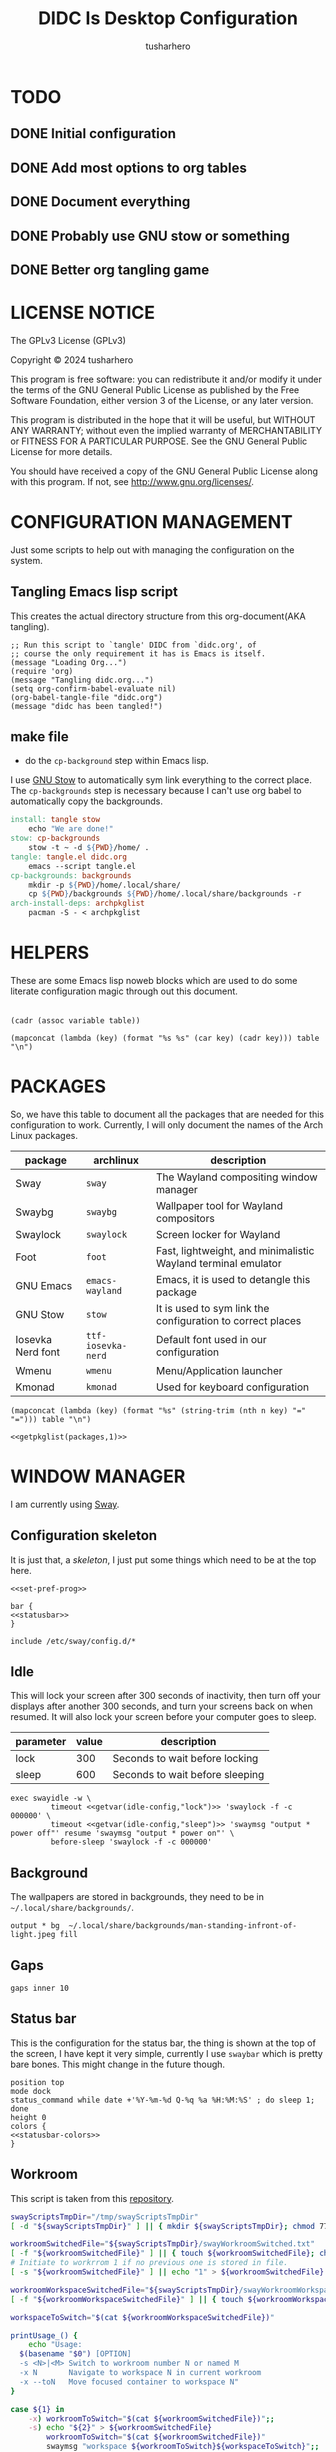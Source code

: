 # -*- after-save-hook: (org-babel-tangle); org-confirm-babel-evaluate: nil; -*-
#+TITLE: DIDC Is Desktop Configuration
#+AUTHOR: tusharhero
#+EMAIL: tusharhero@sdf.org
#+STARTUP: content
#+PROPERTY: header-args :noweb yes :mkdirp yes
* TODO
** DONE Initial configuration
** DONE Add most options to org tables
** DONE Document everything
** DONE Probably use GNU stow or something
** DONE Better org tangling game
* LICENSE NOTICE
  :PROPERTIES:
  :VISIBILITY: folded
  :END:
  The GPLv3 License (GPLv3)

  Copyright © 2024 tusharhero

  This program is free software: you can redistribute it and/or modify
  it under the terms of the GNU General Public License as published by
  the Free Software Foundation, either version 3 of the License, or
  any later version.

  This program is distributed in the hope that it will be useful,
  but WITHOUT ANY WARRANTY; without even the implied warranty of
  MERCHANTABILITY or FITNESS FOR A PARTICULAR PURPOSE.  See the
  GNU General Public License for more details.

  You should have received a copy of the GNU General Public License
  along with this program.  If not, see <http://www.gnu.org/licenses/>.
* CONFIGURATION MANAGEMENT
Just some scripts to help out with managing the configuration on the system.
** Tangling Emacs lisp script
This creates the actual directory structure from this org-document(AKA
tangling).
#+begin_src elisp :tangle tangle.el :shebang #!/usr/bin/emacs --script
  ;; Run this script to `tangle' DIDC from `didc.org', of
  ;; course the only requirement it has is Emacs is itself.
  (message "Loading Org...")
  (require 'org)
  (message "Tangling didc.org...")
  (setq org-confirm-babel-evaluate nil)
  (org-babel-tangle-file "didc.org")
  (message "didc has been tangled!")
#+end_src
** make file
:TODO:
- do the =cp-background= step within Emacs lisp.
:END:
I use [[https://gnu.org/software/stow][GNU Stow]] to automatically sym link everything to the correct
place. The =cp-backgrounds= step is necessary because I can't use org
babel to automatically copy the backgrounds.
#+begin_src makefile :tangle Makefile
  install: tangle stow
	  echo "We are done!"
  stow: cp-backgrounds
	  stow -t ~ -d ${PWD}/home/ .
  tangle: tangle.el didc.org
	  emacs --script tangle.el
  cp-backgrounds: backgrounds
	  mkdir -p ${PWD}/home/.local/share/
	  cp ${PWD}/backgrounds ${PWD}/home/.local/share/backgrounds -r
  arch-install-deps: archpkglist
	  pacman -S - < archpkglist
#+end_src
* HELPERS
These are some Emacs lisp noweb blocks which are used to do some
literate configuration magic through out this document.
#+NAME: default
|-|
#+name: getvar
#+begin_src elisp :var table=default variable=default :results raw :wrap src elisp
  (cadr (assoc variable table))
#+end_src
#+name: getallkeyvaluepairs
#+begin_src elisp :var table=default :tangle no :wrap src conf-space
(mapconcat (lambda (key) (format "%s %s" (car key) (cadr key))) table "\n")
#+end_src
* PACKAGES
So, we have this table to document all the packages that are needed
for this configuration to work. Currently, I will only document the
names of the Arch Linux packages.
#+name: packages
| package           | archlinux          | description                                                   |
|-------------------+--------------------+---------------------------------------------------------------|
| Sway              | =sway=             | The Wayland compositing window manager                        |
| Swaybg            | =swaybg=           | Wallpaper tool for Wayland compositors                        |
| Swaylock          | =swaylock=         | Screen locker for Wayland                                     |
| Foot              | =foot=             | Fast, lightweight, and minimalistic Wayland terminal emulator |
| GNU Emacs         | =emacs-wayland=    | Emacs, it is used to detangle this package                    |
| GNU Stow          | =stow=             | It is used to sym link the configuration to correct places    |
| Iosevka Nerd font | =ttf-iosevka-nerd= | Default font used in our configuration                        |
| Wmenu             | =wmenu=            | Menu/Application launcher                                     |
| Kmonad            | =kmonad=           | Used for keyboard configuration                               |

#+name: getpkglist
#+begin_src elisp :var table=packages n=1 :tangle no
  (mapconcat (lambda (key) (format "%s" (string-trim (nth n key) "=" "="))) table "\n")
#+end_src

#+begin_src conf-unix :tangle archpkglist
 <<getpkglist(packages,1)>>
#+end_src
* WINDOW MANAGER
I am currently using [[https://swaywm.org/][Sway]].
** Configuration skeleton
It is just that, a /skeleton/, I just put some things which need to be
at the top here.
#+begin_src conf-space :tangle home/.config/sway/config
<<set-pref-prog>>

bar {
<<statusbar>>
}

include /etc/sway/config.d/*
#+end_src
** Idle
This will lock your screen after 300 seconds of inactivity, then turn
off your displays after another 300 seconds, and turn your screens
back on when resumed. It will also lock your screen before your
computer goes to sleep.
#+name:  idle-config
| parameter | value | description                     |
|-----------+-------+---------------------------------|
| lock      |   300 | Seconds to wait before locking  |
| sleep     |   600 | Seconds to wait before sleeping |
#+begin_src conf-space :tangle home/.config/sway/config
exec swayidle -w \
         timeout <<getvar(idle-config,"lock")>> 'swaylock -f -c 000000' \
         timeout <<getvar(idle-config,"sleep")>> 'swaymsg "output * power off"' resume 'swaymsg "output * power on"' \
         before-sleep 'swaylock -f -c 000000'
#+end_src
** Background
The wallpapers are stored in backgrounds, they need to be in =~/.local/share/backgrounds/=.
#+begin_src conf-space :tangle home/.config/sway/config
output * bg  ~/.local/share/backgrounds/man-standing-infront-of-light.jpeg fill
#+end_src
** Gaps
#+begin_src conf-space :tangle home/.config/sway/config
 gaps inner 10
#+end_src
** Status bar
This is the configuration for the status bar, the thing is shown at
the top of the screen, I have kept it very simple, currently I use
=swaybar= which is pretty bare bones. This might change in the future though.
#+begin_src conf-space :noweb-ref statusbar
  position top
  mode dock
  status_command while date +'%Y-%m-%d Q-%q %a %H:%M:%S' ; do sleep 1; done
  height 0
  colors {
  <<statusbar-colors>>
  }
#+end_src
** Workroom
This script is taken from this [[https://github.com/IceAsteroid/swayWorkroom.sh][repository]].
#+begin_src sh :shebang #!/bin/bash :tangle home/.local/bin/sway_workroom
  swayScriptsTmpDir="/tmp/swayScriptsTmpDir"
  [ -d "${swayScriptsTmpDir}" ] || { mkdir ${swayScriptsTmpDir}; chmod 770 ${swayScriptsTmpDir}; }

  workroomSwitchedFile="${swayScriptsTmpDir}/swayWorkroomSwitched.txt"
  [ -f "${workroomSwitchedFile}" ] || { touch ${workroomSwitchedFile}; chmod 660 ${workroomSwitchedFile}; }
  # Initiate to workrrom 1 if no previous one is stored in file.
  [ -s "${workroomSwitchedFile}" ] || echo "1" > ${workroomSwitchedFile}

  workroomWorkspaceSwitchedFile="${swayScriptsTmpDir}/swayWorkroomWorkspaceSwitched.txt"
  [ -f "${workroomWorkspaceSwitchedFile}" ] || { touch ${workroomWorkspaceSwitchedFile}; chmod 660 ${workroomWorkspaceSwitchedFile}; }

  workspaceToSwitch="$(cat ${workroomWorkspaceSwitchedFile})"

  printUsage_() {
      echo "Usage:
    $(basename "$0") [OPTION]
    -s <N>|<M> Switch to workroom number N or named M
    -x N       Navigate to workspace N in current workroom
    -x --toN   Move focused container to workspace N" 
  }

  case ${1} in
      -x) workroomToSwitch="$(cat ${workroomSwitchedFile})";;
      -s) echo "${2}" > ${workroomSwitchedFile}
          workroomToSwitch="$(cat ${workroomSwitchedFile})"
          swaymsg "workspace ${workroomToSwitch}${workspaceToSwitch}";;
      ,*) printUsage_; exit;;
  esac

  if [[ "${1}" == -x ]] && [[ "${2}" != 0 ]]; then
      case ${2} in
          1) swaymsg "workspace ${workroomToSwitch}1";
             echo "1" > ${workroomWorkspaceSwitchedFile};;
          2) swaymsg "workspace ${workroomToSwitch}2";
             echo "2" > ${workroomWorkspaceSwitchedFile};;
          3) swaymsg "workspace ${workroomToSwitch}3";
             echo "3" > ${workroomWorkspaceSwitchedFile};;
          4) swaymsg "workspace ${workroomToSwitch}4";
             echo "4" > ${workroomWorkspaceSwitchedFile};;
          5) swaymsg "workspace ${workroomToSwitch}5";
             echo "5" > ${workroomWorkspaceSwitchedFile};;
          6) swaymsg "workspace ${workroomToSwitch}6";
             echo "6" > ${workroomWorkspaceSwitchedFile};;
          7) swaymsg "workspace ${workroomToSwitch}7";
             echo "7" > ${workroomWorkspaceSwitchedFile};;
          8) swaymsg "workspace ${workroomToSwitch}8";
             echo "8" > ${workroomWorkspaceSwitchedFile};;
          9) swaymsg "workspace ${workroomToSwitch}9";
             echo "9" > ${workroomWorkspaceSwitchedFile};;
          --to1) swaymsg "move container to workspace ${workroomToSwitch}1";;
          --to2) swaymsg "move container to workspace ${workroomToSwitch}2";;
          --to3) swaymsg "move container to workspace ${workroomToSwitch}3";;
          --to4) swaymsg "move container to workspace ${workroomToSwitch}4";;
          --to5) swaymsg "move container to workspace ${workroomToSwitch}5";;
          --to6) swaymsg "move container to workspace ${workroomToSwitch}6";;
          --to7) swaymsg "move container to workspace ${workroomToSwitch}7";;
          --to8) swaymsg "move container to workspace ${workroomToSwitch}8";;
          --to9) swaymsg "move container to workspace ${workroomToSwitch}9";;
          --to0) [[ "${workroomToSwitch}" =~ ^[0-9]+$ ]] \
                     && swaymsg "move container to workspace $((${workroomToSwitch} + 1))0" \
                         || swaymsg "move container to workspace ${workroomToSwitch}0";;
      esac
  else
      #workspaceToSwitch="$(cat ${workroomWorkspaceSwitchedFile})"
      if [[ "${2}" == 0 ]]; then
          if [[ "${workroomToSwitch}" =~ ^[0-9]+$ ]]; then
              swaymsg "workspace $((${workroomToSwitch} + 1))0"; echo "0" > ${workroomWorkspaceSwitchedFile}
          else
              swaymsg "workspace ${workroomToSwitch}0"; echo "0" > ${workroomWorkspaceSwitchedFile}
          fi
      else
          if [ "${workspaceToSwitch}" = 0 ]; then
              if [[ "${workroomToSwitch}" =~ ^[0-9]+$ ]]; then
                  swaymsg "workspace $((${workroomToSwitch} + 1))0"; echo "0" > ${workroomWorkspaceSwitchedFile}
              else
                  swaymsg "workspace ${workroomToSwitch}0"; echo "0" > ${workroomWorkspaceSwitchedFile}
              fi
          else
              swaymsg "workspace ${workroomToSwitch}${workspaceToSwitch}"
          fi
      fi
  fi
#+end_src
** Preferred Programs
#+NAME: pref-programs
| variable | value | Description       |
|----------+-------+-------------------|
| $term    | foot  | Terminal emulator |
Currently I have only set the terminal emulator here, but I add some other
programs here in the future.
#+begin_src conf-space :noweb-ref set-pref-prog
set <<getallkeyvaluepairs(pref-programs)>>
#+end_src
* MENU
I use [[https://git.sr.ht/~adnano/wmenu/][Wmenu]] as the menu/command launcher whatever you call it. 
#+begin_src conf-space :noweb-ref set-pref-prog
set $menu "~/.local/bin/didc_wmenu_run"
#+end_src

I have this custom script here because I don't like how the default
=wmenu_run= script works. Particularly, you can't type an arbitrary
command in there, you have to select any of the binaries from the menu
that comes up. This is very inconvenient for me since I do have to
give some arguments or run a piped command to start some program from
the menu, for example starting =emacsclient= is impossible to do with
the default =wmenu_run= script.

This =didc_wmenu_run= script is adapted from [[https://git.sr.ht/~adnano/wmenu/tree/master/item/wmenu_run][the default wmenu script]].
#+begin_src sh :tangle home/.local/bin/didc_wmenu_run :shebang #!/bin/sh
  cachedir="${XDG_CACHE_HOME:-"$HOME/.cache"}"
  cache="$cachedir/wmenu_run"

  [ -d "$cachedir" ] || mkdir -p "$cachedir"

  uptodate() {
      [ -f "$cache" ] || return 1
      IFS=:
      for path in $PATH; do
          # non-POSIX
          test "$path" -nt "$cache" && return 1
      done
      return 0
  }

  bins() {
      IFS=:
      for path in $PATH; do
          for bin in "$path"/*; do
              [ -x "$bin" ] && echo "${bin##*/}"
          done
      done
  }

  path() {
      if uptodate; then
          cat "$cache"
      else
          bins | sort -u | tee "$cache"
      fi
  }

  path | wmenu <<menu-font>> <<menu-colors>> -l 4 | xargs -0 sh -c
#+end_src
* TERMINAL
Because most programs don't recognize =foot= anyway, I changed it to
to =xterm-256color=.
#+begin_src conf-unix :tangle home/.config/foot/foot.ini
  [main]
  term=xterm-256color
#+end_src
* KEYBINDINGS
** Kmonad
:TODO:
- Add instructions on how to enable this.
:END:
[[https://github.com/kmonad/kmonad][Kmonad]] allows me to change the ~CAPSLOCK~ key to an ~ESC~ key, which
is pretty useful for Evil(Vim).
#+begin_src lisp :tangle home/.config/kmonad/default.kbd
  (defcfg
      input  (device-file "/dev/input/by-id/usb-413c_Dell_KB216_Wired_Keyboard-event-kbd")
    output (uinput-sink "DIDC Kmonad output")

    cmp-seq ralt    ;; Set the compose key to `RightAlt'

    ;; Comment this is you want unhandled events not to be emitted
    fallthrough true

    ;; Set this to false to disable any command-execution in KMonad
    allow-cmd true)

  (defsrc
      esc  f1   f2   f3   f4   f5   f6   f7   f8   f9   f10  f11  f12        ssrq slck pause
      grv  1    2    3    4    5    6    7    8    9    0    -    =  \ bspc  ins  home pgup  nlck kp/  kp*  kp-
      tab  q    w    e    r    t    y    u    i    o    p    [    ]          del  end  pgdn  kp7  kp8  kp9  kp+
      caps a    s    d    f    g    h    j    k    l    ;    '    ret                        kp4  kp5  kp6
      lsft z    x    c    v    b    n    m    ,    .    /    rctl                 up         kp1  kp2  kp3  kprt
      lctl lmet lalt           spc            ralt rmet cmp  rsft            left down rght  kp0  kp.
      )

  (deflayer div
      esc f1   f2   f3   f4   f5   f6   f7   f8   f9   f10  f11  f12        ssrq slck pause
      grv  1    2    3    4    5    6    7    8    9    0    -    =  \ bspc  ins  home pgup  nlck kp/  kp*  kp-
      tab  q    w    e    r    t    y    u    i    o    p    [    ]          del  end  pgdn  kp7  kp8  kp9  kp+
      esc  a    s    d    f    g    h    j    k    l    ;    '    ret                        kp4  kp5  kp6
      lsft z    x    c    v    b    n    m    ,    .    /    rctl                 up         kp1  kp2  kp3  kprt
      lctl lmet lalt           spc         ralt rmet cmp  rsft            left down rght  kp0  kp.
      )
#+end_src
** Window manager
:PROPERTIES:
:header-args: :tangle home/.config/sway/config :noweb yes
:END:
I have taken a peculiar approach, going with one of the [[TODO]] that
I had, I have used tables to set the keybindings. This uses a little
bit of Emacs lisp and noweb references to achieve this.
*** Set keys
#+name: set-keys
| variable | value | description                                                |
|----------+-------+------------------------------------------------------------|
| $mod     | Mod4  | Basically, the Meta key (we don't talk about W****** here) |
| $left    | h     | Just Vi keybindings.                                       |
| $down    | j     |                                                            |
| $up      | k     |                                                            |
| $right   | l     |                                                            |
#+begin_src conf-space
set <<getallkeyvaluepairs(set-keys)>>
#+end_src
*** Basic
#+NAME: basic-keybinds
| key bind          | command       | description                   |
|-------------------+---------------+-------------------------------|
| $mod+Return       | exec $term    | Start terminal emulator       |
| $mod+Shift+q      | kill          | Kill focused window           |
| $mod+d            | exec $menu    | Start launcher                |
| $mod+Shift+c      | reload        | Reload the configuration file |
| $mod+Ctrl+Shift+l | exec swaylock | Lock the desktop              |

#+begin_src conf-space
bindsym <<getallkeyvaluepairs(basic-keybinds)>>
#+end_src

Drag floating windows by holding down $mod and left mouse
button. Resize them with right mouse button + $mod.  Despite the name,
also works for non-floating windows.  Change normal to inverse to use
left mouse button for resizing and right mouse button for dragging.
#+begin_src conf-space
floating_modifier $mod normal
#+end_src

**** Exit
This exits sway (logs you out of your Wayland session).
#+name: exit-commands
| message            | command               |
|--------------------+-----------------------|
| Exit sway(log out) | =swaymsg exit=        |
| Power off          | =systemctl poweroff=  |
| Reboot             | =systemctl reboot=    |
| Hibernate          | =systemctl hibernate= |
| Lock               | =swaylock=            |
#+name: get-exit-arg-commands
#+begin_src elisp :var table=exit-commands :tangle no
  (mapconcat
   (lambda (command)
     (format "-B \'%s\' \'%s\'"
             (car command) (string-trim (cadr command) "=" "=")))
   table " ")
#+end_src
#+begin_src conf-space :noweb yes
  bindsym $mod+Shift+e exec swaynag -m "Exit commands" <<get-exit-arg-commands()>>
#+end_src
*** Moving around
#+NAME: move-keybinds
| key bind          | command     | description             |
|-------------------+-------------+-------------------------|
| $mod+$left        | focus left  | Move focus              |
| $mod+$down        | focus down  |                         |
| $mod+$up          | focus up    |                         |
| $mod+$right       | focus right |                         |
| $mod+Left         | focus left  | Move focus (Vi version) |
| $mod+Down         | focus down  |                         |
| $mod+Up           | focus up    |                         |
| $mod+Right        | focus right |                         |
| $mod+Shift+$left  | move left   | Move focused window     |
| $mod+Shift+$down  | move down   |                         |
| $mod+Shift+$up    | move up     |                         |
| $mod+Shift+$right | move right  |                         |
| $mod+Shift+Left   | move left   | Move focused window     |
| $mod+Shift+Down   | move down   |                         |
| $mod+Shift+Up     | move up     |                         |
| $mod+Shift+Right  | move right  |                         |
#+begin_src conf-space
bindsym <<getallkeyvaluepairs(move-keybinds)>>
#+end_src
*** Workspaces
The noweb shenanigans here are a bit more complicated, that is so
because I don't want to repeat the name of workspaces again and again.
#+name: workspace-config-gen
#+begin_src elisp :var format=switch-workspace-format :wrap src conf-space :tangle no
(mapconcat (lambda (keybind) (format format keybind keybind) ) '(1 2 3 4 5 6 7 8 9 0))
#+end_src
**** COMMENT Switch Workspaces keybinds
#+name: switch-workspace-format
#+begin_example format
  bindsym $mod+%d workspace number %d
#+end_example
#+begin_src conf-space
<<workspace-config-gen(switch-workspace-format)>>
#+end_src
**** COMMENT Move focused container to workspace
#+name: move-focused-workspace-format
#+begin_example format
  bindsym $mod+Shift+%d move container to workspace number %d
#+end_example
#+begin_src conf-space
<<workspace-config-gen(move-focused-workspace-format)>>
#+end_src
**** workrooms
#+begin_src conf-space
## Workroom implementaton:
    # Reset workroom to 1
    # , for workspace N0, as this workspace's number is set from a file and + 1 to it.
    # This is to prevent loading N0 when restarting sway from tty, while the file's been written by the "swayWorkroom.sh" script.
    set $swayScriptsTmpDir "/tmp/swayScriptsTmpDir"
    set $workroomTmpFile $swayScriptsTmpDir/swayWorkroomSwitched.txt
    exec echo 1 > $workroomTmpFile

    # Switch workroom
    bindsym Alt+Shift+q exec "~/.local/bin/sway_workroom -s q"
    bindsym Alt+Shift+w exec "~/.local/bin/sway_workroom -s w"
    bindsym Alt+Shift+e exec "~/.local/bin/sway_workroom -s e"
    # You can add more workrooms as below
    #bindsym Alt+Shift+r exec "~/.local/bin/sway_workroom -s r"
    #bindsym Alt+Shift+t exec "~/.local/bin/sway_workroom -s t"

    # Navigate
    bindsym $mod+Escape exec "~/.local/bin/sway_workroom -x 1"
    bindsym $mod+1 exec "~/.local/bin/sway_workroom -x 1"
    bindsym $mod+2 exec "~/.local/bin/sway_workroom -x 2"
    bindsym $mod+3 exec "~/.local/bin/sway_workroom -x 3"
    bindsym $mod+4 exec "~/.local/bin/sway_workroom -x 4"
    bindsym $mod+5 exec "~/.local/bin/sway_workroom -x 5"
    bindsym $mod+6 exec "~/.local/bin/sway_workroom -x 6"
    bindsym $mod+7 exec "~/.local/bin/sway_workroom -x 7"
    bindsym $mod+8 exec "~/.local/bin/sway_workroom -x 8"
    bindsym $mod+9 exec "~/.local/bin/sway_workroom -x 9"
    bindsym $mod+0 exec "~/.local/bin/sway_workroom -x 0"

    # Move focused container to workspace
    bindsym $mod+Shift+1 exec "~/.local/bin/sway_workroom -x --to1"
    bindsym $mod+Shift+2 exec "~/.local/bin/sway_workroom -x --to2"
    bindsym $mod+Shift+3 exec "~/.local/bin/sway_workroom -x --to3"
    bindsym $mod+Shift+4 exec "~/.local/bin/sway_workroom -x --to4"
    bindsym $mod+Shift+5 exec "~/.local/bin/sway_workroom -x --to5"
    bindsym $mod+Shift+6 exec "~/.local/bin/sway_workroom -x --to6"
    bindsym $mod+Shift+7 exec "~/.local/bin/sway_workroom -x --to7"
    bindsym $mod+Shift+8 exec "~/.local/bin/sway_workroom -x --to8"
    bindsym $mod+Shift+9 exec "~/.local/bin/sway_workroom -x --to9"
    bindsym $mod+Shift+0 exec "~/.local/bin/sway_workroom -x --to0"
#+end_src
*** Layout
#+NAME: layout-keybinds
| key bind         | command             | description                                               |
|------------------+---------------------+-----------------------------------------------------------|
| $mod+b           | splith              | horizontal split                                          |
| $mod+v           | splitv              | vertical split                                            |
| $mod+s           | layout stacking     | stacking layout                                           |
| $mod+w           | layout tabbed       | tabbed layout                                             |
| $mod+e           | layout toggle split | toggle split layout                                       |
| $mod+f           | fullscreen          | Make the current focus full screen                        |
| $mod+Shift+space | floating toggle     | Toggle the current focus between tiling and floating mode |
| $mod+space       | focus mode_toggle   | Swap focus between the tiling area and the floating area  |
| $mod+a           | focus parent        | Move focus to the parent container                        |
#+begin_src conf-space
bindsym <<getallkeyvaluepairs(layout-keybinds)>>
#+end_src
*** Scratchpad
#+NAME: scratchpad-keybinds
| key bind         | command         | description                                                            |
|------------------+-----------------+------------------------------------------------------------------------|
| $mod+Shift+minus | move scratchpad | Move the currently focused window to the scratchpad                    |
| $mod+minus       | scratchpad show | Show the next scratchpad window or hide the focused scratchpad window. |

Sway has a "scratchpad", which is a bag of holding for windows. You
can send windows there and get them back later.
#+begin_src conf-space
bindsym <<getallkeyvaluepairs(scratchpad-keybinds)>>
#+end_src
*** Resizing containers
#+NAME: resizing-containers-keybinds
| key bind    | command                   | description                               |
|-------------+---------------------------+-------------------------------------------|
| $mod+$left  | resize shrink width 10px  | Resize the focused containers             |
| $mod+$down  | resize grow height 10px   |                                           |
| $mod+$up    | resize shrink height 10px |                                           |
| $mod+$right | resize grow width 10px    |                                           |
| $mod+Left   | resize shrink width 10px  | Resize the focused containers(arrow keys) |
| $mod+Down   | resize grow height 10px   |                                           |
| $mod+Up     | resize shrink height 10px |                                           |
| $mod+Right  | resize grow width 10px    |                                           |
| Return      | mode "Default"            |                                           |
| Escape      | mode "Default"            | Return to default mode                    |
#+begin_src conf-space
  mode "resize" {
       bindsym <<getallkeyvaluepairs(resizing-containers-keybinds)>>
  }
  bindsym $mod+r mode "resize"
#+end_src
* FONTS
** Parameters
#+name: font-settings
| variable  | value      |
|-----------+------------|
| font-name | Iosevka NF |
| font-size | 14         |
I set the fonts for everything here, just update this and everything
else is updated.
** Terminal emulator
#+begin_src conf-unix :tangle home/.config/foot/foot.ini  :noweb-prefix no
  [main]
  font=<<getvar(table=font-settings,variable="font-name")>>:size=<<getvar(table=font-settings,variable="font-size")>>
  dpi-aware=yes
#+end_src
** Window manager
#+name: Font
#+begin_src conf-space  :tangle home/.config/sway/config
  font '<<getvar(table=font-settings,variable="font-name")>>' <<getvar(table=font-settings,variable="font-size")>>
#+end_src
** Menu
#+name: menu-font
#+begin_src shell
-f '<<getvar(table=font-settings,variable="font-name")>> <<getvar(table=font-settings,variable="font-size")>>'
#+end_src
* COLORS
** Parameters
#+name: basic-colors
| color      | hexvalue |
|------------+----------|
| background | "000000" |
| foreground | "ffffff" |
| alpha      | 0.65     |
I set the colors for everything here, although sections may have their
own table for some custom colors.
** Terminal emulator
#+begin_src conf-unix :tangle home/.config/foot/foot.ini
  [colors]
  background=<<getvar(table=basic-colors,variable="background")>>
  foreground=<<getvar(table=basic-colors,variable="foreground")>>
  alpha=<<getvar(table=basic-colors,variable="alpha")>>
#+end_src
** Status bar
#+name: statusbar-inactive-colors
| color         | hex value |
|---------------+-----------|
| border        | "505050"  |
| inactive-text | "505050"  |
#+begin_src conf-space :noweb-ref statusbar-colors
statusline #<<getvar(table=basic-colors,variable="foreground")>>
background #<<getvar(table=basic-colors,variable="background")>>
separator #<<getvar(table=basic-colors,variable="foreground")>>
inactive_workspace #<<getvar(table=statusbar-inactive-colors,variable="border")>> #<<getvar(table=basic-colors,variable="background")>> #<<getvar(table=statusbar-inactive-colors,variable="inactive-text")>>
#+end_src
** Lock screen
#+begin_src conf-unix :tangle home/.config/swaylock/config
color=<<getvar(table=basic-colors,variable="background")>>
#+end_src
** Menu
#+begin_src shell :noweb-ref menu-colors
-N <<getvar(table=basic-colors,variable="background")>>
#+end_src
